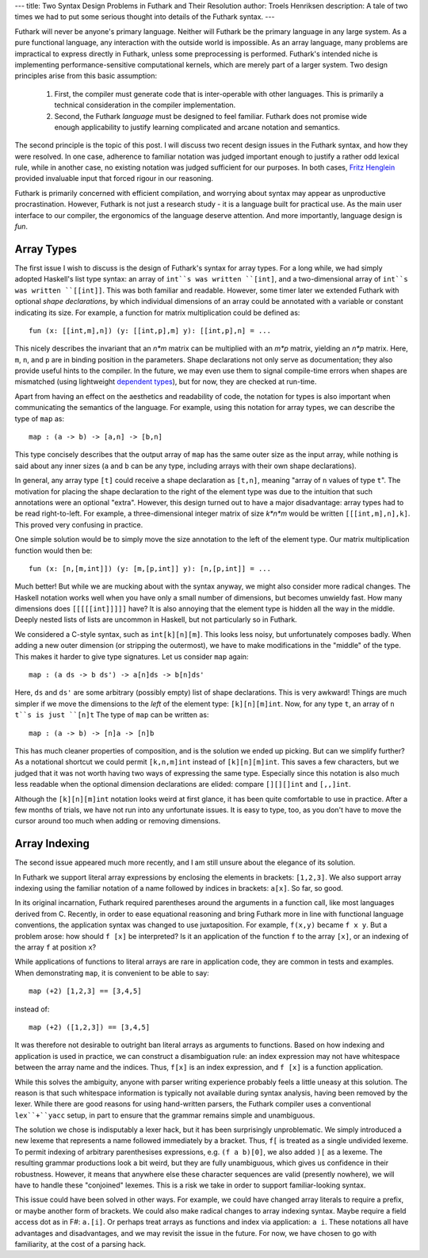 ---
title: Two Syntax Design Problems in Futhark and Their Resolution
author: Troels Henriksen
description: A tale of two times we had to put some serious thought into details of the Futhark syntax.
---


Futhark will never be anyone's primary language.  Neither will Futhark
be the primary language in any large system.  As a pure functional
language, any interaction with the outside world is impossible.  As an
array language, many problems are impractical to express directly in
Futhark, unless some preprocessing is performed.  Futhark's intended
niche is implementing performance-sensitive computational kernels,
which are merely part of a larger system.  Two design principles arise
from this basic assumption:

  1. First, the compiler must generate code that is inter-operable with
     other languages.  This is primarily a technical consideration in
     the compiler implementation.

  2. Second, the Futhark *language* must be designed to feel familiar.
     Futhark does not promise wide enough applicability to justify
     learning complicated and arcane notation and semantics.

The second principle is the topic of this post.  I will discuss two
recent design issues in the Futhark syntax, and how they were
resolved.  In one case, adherence to familiar notation was judged
important enough to justify a rather odd lexical rule, while in
another case, no existing notation was judged sufficient for our
purposes.  In both cases, `Fritz Henglein`_ provided invaluable input
that forced rigour in our reasoning.

.. _`Fritz Henglein`: http://www.diku.dk/~henglein/

Futhark is primarily concerned with efficient compilation, and
worrying about syntax may appear as unproductive procrastination.
However, Futhark is not just a research study - it is a language built
for practical use.  As the main user interface to our compiler, the
ergonomics of the language deserve attention.  And more importantly,
language design is *fun*.

Array Types
-----------

The first issue I wish to discuss is the design of Futhark's syntax
for array types.  For a long while, we had simply adopted Haskell's
list type syntax: an array of ``int``s was written ``[int]``, and a
two-dimensional array of ``int``s was written ``[[int]]``.  This was
both familiar and readable.  However, some timer later we extended
Futhark with optional *shape declarations*, by which individual
dimensions of an array could be annotated with a variable or constant
indicating its size.  For example, a function for matrix
multiplication could be defined as::

  fun (x: [[int,m],n]) (y: [[int,p],m] y): [[int,p],n] = ...

This nicely describes the invariant that an *n\*m* matrix can be
multiplied with an *m\*p* matrix, yielding an *n\*p* matrix.  Here,
``m``, ``n``, and ``p`` are in binding position in the parameters.
Shape declarations not only serve as documentation; they also provide
useful hints to the compiler.  In the future, we may even use them to
signal compile-time errors when shapes are mismatched (using
lightweight `dependent types`_), but for now, they are checked at
run-time.

Apart from having an effect on the aesthetics and readability of code,
the notation for types is also important when communicating the
semantics of the language.  For example, using this notation for array
types, we can describe the type of ``map`` as::

  map : (a -> b) -> [a,n] -> [b,n]

This type concisely describes that the output array of ``map`` has the
same outer size as the input array, while nothing is said about any
inner sizes (``a`` and ``b`` can be any type, including arrays with
their own shape declarations).

.. _`dependent types`: https://en.wikipedia.org/wiki/Dependent_type

In general, any array type ``[t]`` could receive a shape declaration
as ``[t,n]``, meaning "array of ``n`` values of type ``t``".  The
motivation for placing the shape declaration to the right of the
element type was due to the intuition that such annotations were an
optional "extra".  However, this design turned out to have a major
disadvantage: array types had to be read right-to-left.  For example,
a three-dimensional integer matrix of size *k\*n\*m* would be written
``[[[int,m],n],k]``.  This proved very confusing in practice.

One simple solution would be to simply move the size annotation to the
left of the element type.  Our matrix multiplication function would then be::

  fun (x: [n,[m,int]]) (y: [m,[p,int]] y): [n,[p,int]] = ...

Much better!  But while we are mucking about with the syntax anyway,
we might also consider more radical changes.  The Haskell notation
works well when you have only a small number of dimensions, but
becomes unwieldy fast.  How many dimensions does ``[[[[[int]]]]]``
have?  It is also annoying that the element type is hidden all the way
in the middle.  Deeply nested lists of lists are uncommon in Haskell,
but not particularly so in Futhark.

We considered a C-style syntax, such as ``int[k][n][m]``.  This looks
less noisy, but unfortunately composes badly.  When adding a new outer
dimension (or stripping the outermost), we have to make modifications
in the "middle" of the type.  This makes it harder to give type
signatures.  Let us consider ``map`` again::

  map : (a ds -> b ds') -> a[n]ds -> b[n]ds'

Here, ``ds`` and ``ds'`` are some arbitrary (possibly empty) list of
shape declarations.  This is very awkward!  Things are much simpler if
we move the dimensions to the *left* of the element type:
``[k][n][m]int``.  Now, for any type ``t``, an array of ``n`` ``t``s
is just ``[n]t``  The type of ``map`` can be written as::

  map : (a -> b) -> [n]a -> [n]b

This has much cleaner properties of composition, and is the solution
we ended up picking.  But can we simplify further?  As a notational
shortcut we could permit ``[k,n,m]int`` instead of ``[k][n][m]int``.
This saves a few characters, but we judged that it was not worth
having two ways of expressing the same type.  Especially since this
notation is also much less readable when the optional dimension
declarations are elided: compare ``[][][]int`` and ``[,,]int``.

Although the ``[k][n][m]int`` notation looks weird at first glance, it
has been quite comfortable to use in practice.  After a few months of
trials, we have not run into any unfortunate issues.  It is easy to
type, too, as you don't have to move the cursor around too much when
adding or removing dimensions.

Array Indexing
--------------

The second issue appeared much more recently, and I am still unsure
about the elegance of its solution.

In Futhark we support literal array expressions by enclosing the
elements in brackets: ``[1,2,3]``.  We also support array indexing
using the familiar notation of a name followed by indices in brackets:
``a[x]``.  So far, so good.

In its original incarnation, Futhark required parentheses around the
arguments in a function call, like most languages derived from C.
Recently, in order to ease equational reasoning and bring Futhark more
in line with functional language conventions, the application syntax
was changed to use juxtaposition.  For example, ``f(x,y)`` became ``f
x y``.  But a problem arose: how should ``f [x]`` be interpreted?  Is
it an application of the function ``f`` to the array ``[x]``, or an
indexing of the array ``f`` at position ``x``?

While applications of functions to literal arrays are rare in
application code, they are common in tests and examples.  When
demonstrating ``map``, it is convenient to be able to say::

  map (+2) [1,2,3] == [3,4,5]

instead of::

  map (+2) ([1,2,3]) == [3,4,5]

It was therefore not desirable to outright ban literal arrays as
arguments to functions.  Based on how indexing and application is used
in practice, we can construct a disambiguation rule: an index expression may
not have whitespace between the array name and the indices.  Thus,
``f[x]`` is an index expression, and ``f [x]`` is a function application.

While this solves the ambiguity, anyone with parser writing experience
probably feels a little uneasy at this solution.  The reason is that
such whitespace information is typically not available during syntax
analysis, having been removed by the lexer.  While there are good
reasons for using hand-written parsers, the Futhark compiler uses a
conventional ``lex``+``yacc`` setup, in part to ensure that the
grammar remains simple and unambiguous.

The solution we chose is indisputably a lexer hack, but it has been
surprisingly unproblematic.  We simply introduced a new lexeme that
represents a name followed immediately by a bracket.  Thus, ``f[`` is
treated as a single undivided lexeme.  To permit indexing of arbitrary
parenthesises expressions, e.g. ``(f a b)[0]``, we also added ``)[``
as a lexeme.  The resulting grammar productions look a bit weird, but
they are fully unambiguous, which gives us confidence in their
robustness.  However, it means that anywhere else these character
sequences are valid (presently nowhere), we will have to handle these
"conjoined" lexemes.  This is a risk we take in order to support
familiar-looking syntax.

This issue could have been solved in other ways.  For example, we
could have changed array literals to require a prefix, or maybe
another form of brackets.  We could also make radical changes to array
indexing syntax.  Maybe require a field access dot as in F#:
``a.[i]``.  Or perhaps treat arrays as functions and index via
application: ``a i``.  These notations all have advantages and
disadvantages, and we may revisit the issue in the future.  For now,
we have chosen to go with familiarity, at the cost of a parsing hack.
